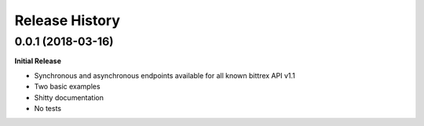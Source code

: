 .. :changelog:

Release History
---------------

0.0.1 (2018-03-16)
++++++++++++++++++

**Initial Release**

- Synchronous and asynchronous endpoints available for all known bittrex API v1.1
- Two basic examples
- Shitty documentation
- No tests
